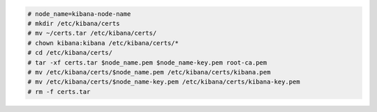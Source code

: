 .. Copyright (C) 2021 Wazuh, Inc.


.. code-block:: console

  # node_name=kibana-node-name 
  # mkdir /etc/kibana/certs
  # mv ~/certs.tar /etc/kibana/certs/
  # chown kibana:kibana /etc/kibana/certs/*
  # cd /etc/kibana/certs/
  # tar -xf certs.tar $node_name.pem $node_name-key.pem root-ca.pem
  # mv /etc/kibana/certs/$node_name.pem /etc/kibana/certs/kibana.pem
  # mv /etc/kibana/certs/$node_name-key.pem /etc/kibana/certs/kibana-key.pem
  # rm -f certs.tar

.. End of include file
